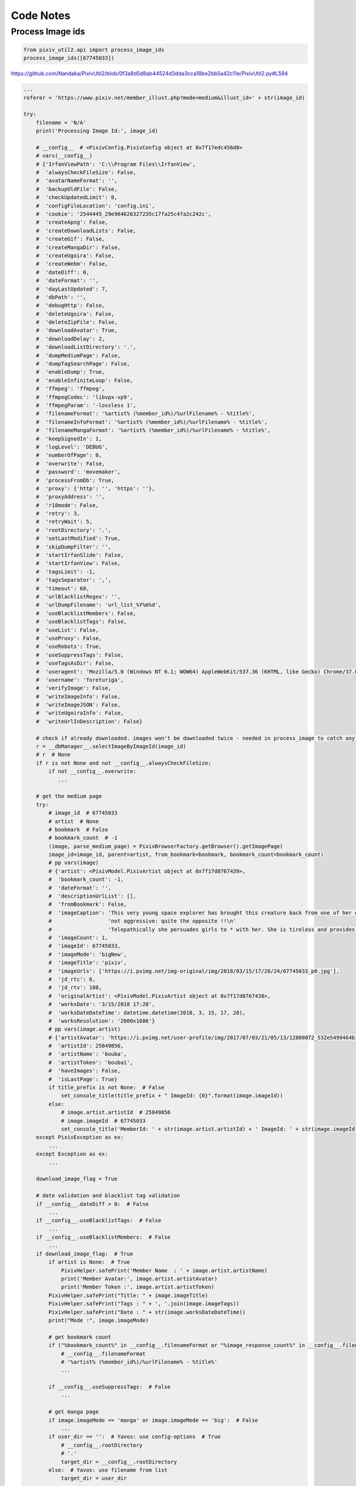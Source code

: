 Code Notes
==========

Process Image ids
-----------------

.. code:: python

  from pixiv_util2.api import process_image_ids
  process_image_ids([67745033])

https://github.com/Nandaka/PixivUtil2/blob/0f3a8d5d8ab44524d3dda3cca18be2bb5a42c11e/PixivUtil2.py#L594

.. code:: python

  ...
  referer = 'https://www.pixiv.net/member_illust.php?mode=medium&illust_id=' + str(image_id)

  try:
      filename = 'N/A'
      print('Processing Image Id:', image_id)

      # __config__  # <PixivConfig.PixivConfig object at 0x7f17edc456d8>
      # vars(__config__)
      # {'IrfanViewPath': 'C:\\Program Files\\IrfanView',
      #  'alwaysCheckFileSize': False,
      #  'avatarNameFormat': '',
      #  'backupOldFile': False,
      #  'checkUpdatedLimit': 0,
      #  'configFileLocation': 'config.ini',
      #  'cookie': '2544445_29e964626327235c17fa25c4fa2c242c',
      #  'createApng': False,
      #  'createDownloadLists': False,
      #  'createGif': False,
      #  'createMangaDir': False,
      #  'createUgoira': False,
      #  'createWebm': False,
      #  'dateDiff': 0,
      #  'dateFormat': '',
      #  'dayLastUpdated': 7,
      #  'dbPath': '',
      #  'debugHttp': False,
      #  'deleteUgoira': False,
      #  'deleteZipFile': False,
      #  'downloadAvatar': True,
      #  'downloadDelay': 2,
      #  'downloadListDirectory': '.',
      #  'dumpMediumPage': False,
      #  'dumpTagSearchPage': False,
      #  'enableDump': True,
      #  'enableInfiniteLoop': False,
      #  'ffmpeg': 'ffmpeg',
      #  'ffmpegCodec': 'libvpx-vp9',
      #  'ffmpegParam': '-lossless 1',
      #  'filenameFormat': '%artist% (%member_id%)/%urlFilename% - %title%',
      #  'filenameInfoFormat': '%artist% (%member_id%)/%urlFilename% - %title%',
      #  'filenameMangaFormat': '%artist% (%member_id%)/%urlFilename% - %title%',
      #  'keepSignedIn': 1,
      #  'logLevel': 'DEBUG',
      #  'numberOfPage': 0,
      #  'overwrite': False,
      #  'password': 'movemaker',
      #  'processFromDb': True,
      #  'proxy': {'http': '', 'https': ''},
      #  'proxyAddress': '',
      #  'r18mode': False,
      #  'retry': 3,
      #  'retryWait': 5,
      #  'rootDirectory': '.',
      #  'setLastModified': True,
      #  'skipDumpFilter': '',
      #  'startIrfanSlide': False,
      #  'startIrfanView': False,
      #  'tagsLimit': -1,
      #  'tagsSeparator': ',',
      #  'timeout': 60,
      #  'urlBlacklistRegex': '',
      #  'urlDumpFilename': 'url_list_%Y%m%d',
      #  'useBlacklistMembers': False,
      #  'useBlacklistTags': False,
      #  'useList': False,
      #  'useProxy': False,
      #  'useRobots': True,
      #  'useSuppressTags': False,
      #  'useTagsAsDir': False,
      #  'useragent': 'Mozilla/5.0 (Windows NT 6.1; WOW64) AppleWebKit/537.36 (KHTML, like Gecko) Chrome/37.0.2062.124 Safari/537.36',
      #  'username': 'foreturiga',
      #  'verifyImage': False,
      #  'writeImageInfo': False,
      #  'writeImageJSON': False,
      #  'writeUgoiraInfo': False,
      #  'writeUrlInDescription': False}

      # check if already downloaded. images won't be downloaded twice - needed in process_image to catch any download
      r = __dbManager__.selectImageByImageId(image_id)
      # r  # None
      if r is not None and not __config__.alwaysCheckFileSize:
          if not __config__.overwrite:
             ...

      # get the medium page
      try:
          # image_id  # 67745033
          # artist  # None
          # bookmark  # False
          # bookmark_count  # -1
          (image, parse_medium_page) = PixivBrowserFactory.getBrowser().getImagePage(
          image_id=image_id, parent=artist, from_bookmark=bookmark, bookmark_count=bookmark_count) 
          # pp vars(image)
          # {'artist': <PixivModel.PixivArtist object at 0x7f17d8767439>,
          #  'bookmark_count': -1,
          #  'dateFormat': '',
          #  'descriptionUrlList': [],
          #  'fromBookmark': False,
          #  'imageCaption': 'This very young space explorer has brought this creature back from one of her expeditions. Unlike what one might think the creature is absolutely '
          #                  'not aggressive: quite the opposite !!\n'
          #                  'Telepathically she persuades girls to * with her. She is tireless and provides hours of * delirium to her happy partner.',
          #  'imageCount': 1,
          #  'imageId': 67745033,
          #  'imageMode': 'bigNew',
          #  'imageTitle': 'pixiv',
          #  'imageUrls': ['https://i.pximg.net/img-original/img/2018/03/15/17/28/24/67745033_p0.jpg'],
          #  'jd_rtc': 6,
          #  'jd_rtv': 108,
          #  'originalArtist': <PixivModel.PixivArtist object at 0x7f17d8767438>,
          #  'worksDate': '3/15/2018 17:28',
          #  'worksDateDateTime': datetime.datetime(2018, 3, 15, 17, 28),
          #  'worksResolution': '2000x1686'}
          # pp vars(image.artist)
          # {'artistAvatar': 'https://i.pximg.net/user-profile/img/2017/07/03/21/05/13/12800072_532e5499464b1dd2bfc4b46440c762c1_170.jpg',
          #  'artistId': 25849856,
          #  'artistName': 'bouba',
          #  'artistToken': 'bouba1',
          #  'haveImages': False,
          #  'isLastPage': True}
          if title_prefix is not None:  # False
              set_console_title(title_prefix + " ImageId: {0}".format(image.imageId))
          else:
              # image.artist.artistId  # 25849856
              # image.imageId  # 67745033
              set_console_title('MemberId: ' + str(image.artist.artistId) + ' ImageId: ' + str(image.imageId))
      except PixivException as ex:
          ...
      except Exception as ex:
          ...

      download_image_flag = True

      # date validation and blacklist tag validation
      if __config__.dateDiff > 0:  # False
          ...
      if __config__.useBlacklistTags:  # False
          ...
      if __config__.useBlacklistMembers:  # False
          ...
      if download_image_flag:  # True
          if artist is None:  # True
              PixivHelper.safePrint('Member Name  : ' + image.artist.artistName)
              print('Member Avatar:', image.artist.artistAvatar)
              print('Member Token :', image.artist.artistToken)
          PixivHelper.safePrint("Title: " + image.imageTitle)
          PixivHelper.safePrint("Tags : " + ', '.join(image.imageTags))
          PixivHelper.safePrint("Date : " + str(image.worksDateDateTime))
          print("Mode :", image.imageMode)

          # get bookmark count
          if ("%bookmark_count%" in __config__.filenameFormat or "%image_response_count%" in __config__.filenameFormat) and image.bookmark_count == -1:  # False
              # __config__.filenameFormat
              # '%artist% (%member_id%)/%urlFilename% - %title%'
              ...

          if __config__.useSuppressTags:  # False
              ...

          # get manga page
          if image.imageMode == 'manga' or image.imageMode == 'big':  # False
              ...
          if user_dir == '':  # Yavos: use config-options  # True
              # __config__.rootDirectory
              # '.'
              target_dir = __config__.rootDirectory
          else:  # Yavos: use filename from list
              target_dir = user_dir

          result = PixivConstant.PIXIVUTIL_OK  # 0
          manga_files = dict()
          page = 0
          # image.imageUrls
          # ['https://i.pximg.net/img-original/img/2018/03/15/17/28/24/67745033_p0.jpg']
          for img in image.imageUrls:
              print('Image URL :', img)
              url = os.path.basename(img)
              split_url = url.split('.')
              if split_url[0].startswith(str(image_id)):  # True
                  # Yavos: filename will be added here if given in list
                  filename_format = __config__.filenameFormat
                  if image.imageMode == 'manga':  # False
                      filename_format = __config__.filenameMangaFormat

                  # filename_format  # '%artist% (%member_id%)/%urlFilename% - %title%'
                  # __config__.tagsSeparator  # ','
                  # __config__.tagsLimit  # -1
                  # url  # '67745033_p0.jpg'
                  # bookmark  # False
                  # search_tags  # ''
                  # filename  # 'N/A'
                  filename = PixivHelper.makeFilename(filename_format, image, tagsSeparator=__config__.tagsSeparator, tagsLimit=__config__.tagsLimit, fileUrl=url, bookmark=bookmark, searchTags=search_tags)
                  # filename  # 'bouba (25849856)/67745033_p0 - pixiv.jpg'
                  # target_dir  # '.'
                  filename = PixivHelper.sanitizeFilename(filename, target_dir)
                  # filename  # '/home/q/git/PixivUtil2/bouba (25849856)/67745033_p0 - pixiv.jpg'

                  # __config__.createMangaDir  # False
                  if image.imageMode == 'manga' and __config__.createMangaDir: # False
                      ...

                  PixivHelper.safePrint('Filename  : ' + filename)
                  result = PixivConstant.PIXIVUTIL_NOT_OK  # -1
                  try:
                      # img  # 'https://i.pximg.net/img-original/img/2018/03/15/17/28/24/67745033_p0.jpg'
                      # filename  # '/home/q/git/PixivUtil2/bouba (25849856)/67745033_p0 - pixiv.jpg'
                      # referer  # 'https://www.pixiv.net/member_illust.php?mode=medium&illust_id=67745033'
                      # __config__.overwrite  # False
                      # __config__.retry  # 3
                      # __config__.backupOldFile  # False
                      # image_id  # 67745033
                      # page  # 0
                      # set last-modified and last-accessed timestamp
                      (result, filename) = download_image(img, filename, referer, __config__.overwrite, __config__.retry, __config__.backupOldFile, image_id, page)
                      # result  # 4 == PixivConstant.PIXIVUTIL_SKIP_DUPLICATE
                      # filename  # '/home/q/git/PixivUtil2/bouba (25849856)/67745033_p0 - pixiv.jpg'

                      # __config__.setLastModified  # True
                      if __config__.setLastModified and filename is not None and os.path.isfile(filename):  # True
                          # image.worksDateDateTime  # datetime.datetime(2018, 3, 15, 17, 28)
                          # image.worksDateDateTime.timetuple()
                          # time.struct_time(tm_year=2018, tm_mon=3, tm_mday=15, tm_hour=17, tm_min=28, tm_sec=0, tm_wday=3, tm_yday=74, tm_isdst=-1)
                          ts = time.mktime(image.worksDateDateTime.timetuple())
                          # NOTE:
                          # os.utime(path, times=None, *, [ns, ]dir_fd=None, follow_symlinks=True)
                          # Set the access and modified times of the file specified by path.
                          os.utime(filename, (ts, ts))

                      if result == PixivConstant.PIXIVUTIL_NOT_OK:  # False
                          PixivHelper.print_and_log('error', 'Image url not found/failed to download: ' + str(image.imageId))
                      elif result == PixivConstant.PIXIVUTIL_ABORTED:
                          raise KeyboardInterrupt()

                      manga_files[page] = filename
                      # manga_files  # {0: '/home/q/git/PixivUtil2/bouba (25849856)/67745033_p0 - pixiv.jpg'}
                      page = page + 1  # 1

                  except urllib2.URLError:
                      PixivHelper.print_and_log('error', 'Giving up url: ' + str(img))
                      __log__.exception('Error when download_image(): ' + str(img))
                  print('')

          # __config__.writeImageInfo  # False
          # __config__.writeImageJSON  # False
          if __config__.writeImageInfo or __config__.writeImageJSON:  # False
              ...

          if image.imageMode == 'ugoira_view':  # False
              ...

          if __config__.writeUrlInDescription:  # False
              PixivHelper.writeUrlInDescription(image, __config__.urlBlacklistRegex, __config__.urlDumpFilename)

      # Only save to db if all images is downloaded completely
      # result == PixivConstant.PIXIVUTIL_SKIP_DUPLICATE  # True
      if result == PixivConstant.PIXIVUTIL_OK or result == PixivConstant.PIXIVUTIL_SKIP_DUPLICATE or result == PixivConstant.PIXIVUTIL_SKIP_LOCAL_LARGER:
          try:
          # image.artist.artistId  # 25849856
          # image.imageId  #  67745033
          # image.imageMode  #  'bigNew'
              __dbManager__.insertImage(image.artist.artistId, image.imageId, image.imageMode)
          except BaseException:
              PixivHelper.print_and_log('error', 'Failed to insert image id:{0} to DB'.format(image.imageId))
          # image.imageTitle  # 'pixiv'
          # filename  # '/home/q/git/PixivUtil2/bouba (25849856)/67745033_p0 - pixiv.jpg'
          __dbManager__.updateImage(image.imageId, image.imageTitle, filename, image.imageMode)

          # manga_files
          # {0: '/home/q/git/PixivUtil2/bouba (25849856)/67745033_p0 - pixiv.jpg'}
          if len(manga_files) > 0:  # True
              for page in manga_files:
                  # image_id, page, manga_files[0]
                  # (67745033, 1, '/home/q/git/PixivUtil2/bouba (25849856)/67745033_p0 - pixiv.jpg')
                  __dbManager__.insertMangaImage(image_id, page, manga_files[page])

          # map back to PIXIVUTIL_OK (because of ugoira file check)
          result = 0

      # image  # <PixivModel.PixivImage object at 0x7fb0bb5db1d0>
      if image is not None:
          del image
      gc.collect()
      # NOTE: description from python doc
      # gc.collect(generation=2)¶
      # With no arguments, run a full collection.

      # clearall()
      print('\n')
      return result  # 0 == PixivConstant.PIXIVUTIL_OK
  except KeyboardInterrupt:
      raise
  except Exception as ex:
     ...

https://github.com/Nandaka/PixivUtil2/blob/0f3a8d5d8ab44524d3dda3cca18be2bb5a42c11e/PixivBrowserFactory.py#L530

.. code:: python

  # _browser  # <PixivBrowserFactory.PixivBrowser object at 0x7f17d9365f98>
  # vars(_browser)
  # {'_StatefulBrowser__debug': False,
  #  '_StatefulBrowser__state': <mechanicalsoup.stateful_browser._BrowserState object at 0x7f17d870deb8>,
  #  '_StatefulBrowser__verbose': 0,
  #  '_config': <PixivConfig.PixivConfig object at 0x7f17edc456d8>,
  #  '_finalize': <finalize object at 0x7f17edc9a720; for 'Session' at 0x7f17d9365f28>,
  #  '_myId': 2544445,
  #  'addheaders': [('Accept-Charset', 'utf-8')],
  #  'raise_on_404': False,
  #  'session': <requests.sessions.Session object at 0x7f17d9365f28>,
  #  'soup_config': {'features': 'lxml'}}
  # defaultConfig  # <PixivConfig.PixivConfig object at 0x7f17edc456d8>
  # pp vars(defaultConfig)
  # {'IrfanViewPath': 'C:\\Program Files\\IrfanView',
  #  'alwaysCheckFileSize': False,
  #  'avatarNameFormat': '',
  #  'backupOldFile': False,
  #  'checkUpdatedLimit': 0,
  #  'configFileLocation': 'config.ini',
  #  'cookie': '2544445_29e964626327235c17fa25c4fa2c242c',
  #  'createApng': False,
  #  'createDownloadLists': False,
  #  'createGif': False,
  #  'createMangaDir': False,
  #  'createUgoira': False,
  #  'createWebm': False,
  #  'dateDiff': 0,
  #  'dateFormat': '',
  #  'dayLastUpdated': 7,
  #  'dbPath': '',
  #  'debugHttp': False,
  #  'deleteUgoira': False,
  #  'deleteZipFile': False,
  #  'downloadAvatar': True,
  #  'downloadDelay': 2,
  #  'downloadListDirectory': '.',
  #  'dumpMediumPage': False,
  #  'dumpTagSearchPage': False,
  #  'enableDump': True,
  #  'enableInfiniteLoop': False,
  #  'ffmpeg': 'ffmpeg',
  #  'ffmpegCodec': 'libvpx-vp9',
  #  'ffmpegParam': '-lossless 1',
  #  'filenameFormat': '%artist% (%member_id%)/%urlFilename% - %title%',
  #  'filenameInfoFormat': '%artist% (%member_id%)/%urlFilename% - %title%',
  #  'filenameMangaFormat': '%artist% (%member_id%)/%urlFilename% - %title%',
  #  'keepSignedIn': 1,
  #  'logLevel': 'DEBUG',
  #  'numberOfPage': 0,
  #  'overwrite': False,
  #  'password': 'movemaker',
  #  'processFromDb': True,
  #  'proxy': {'http': '', 'https': ''},
  #  'proxyAddress': '',
  #  'r18mode': False,
  #  'retry': 3,
  #  'retryWait': 5,
  #  'rootDirectory': '.',
  #  'setLastModified': True,
  #  'skipDumpFilter': '',
  #  'startIrfanSlide': False,
  #  'startIrfanView': False,
  #  'tagsLimit': -1,
  #  'tagsSeparator': ',',
  #  'timeout': 60,
  #  'urlBlacklistRegex': '',
  #  'urlDumpFilename': 'url_list_%Y%m%d',
  #  'useBlacklistMembers': False,
  #  'useBlacklistTags': False,
  #  'useList': False,
  #  'useProxy': False,
  #  'useRobots': True,
  #  'useSuppressTags': False,
  #  'useTagsAsDir': False,
  #  'useragent': 'Mozilla/5.0 (Windows NT 6.1; WOW64) AppleWebKit/537.36 (KHTML, like Gecko) Chrome/37.0.2062.124 Safari/537.36',
  #  'username': 'foreturiga',
  #  'verifyImage': False,
  #  'writeImageInfo': False,
  #  'writeImageJSON': False,
  #  'writeUgoiraInfo': False,
  #  'writeUrlInDescription': False}
  # type(defaultCookieJar)  # <class 'http.cookiejar.LWPCookieJar'>
  # pp vars(defaultCookieJar)
  # '_cookies': {'.pixiv.net': {'/': {'module_orders_mypage': Cookie(version=0, name='module_orders_mypage', value='%5B%7B%22name%22%3A%22sketch_live%22%2C%22visible%22%3Atrue%7D%2C%7B%22name%22%3A%22tag_follow%22%2C%22visible%22%3Atrue%7D%2C%7B%22name%22%3A%22recommended_illusts%22%2C%22visible%22%3Atrue%7D%2C%7B%22name%22%3A%22showcase%22%2C%22visible%22%3Atrue%7D%2C%7B%22name%22%3A%22everyone_new_illusts%22%2C%22visible%22%3Atrue%7D%2C%7B%22name%22%3A%22following_new_illusts%22%2C%22visible%22%3Atrue%7D%2C%7B%22name%22%3A%22mypixiv_new_illusts%22%2C%22visible%22%3Atrue%7D%2C%7B%22name%22%3A%22fanbox%22%2C%22visible%22%3Atrue%7D%2C%7B%22name%22%3A%22featured_tags%22%2C%22visible%22%3Atrue%7D%2C%7B%22name%22%3A%22contests%22%2C%22visible%22%3Atrue%7D%2C%7B%22name%22%3A%22user_events%22%2C%22visible%22%3Atrue%7D%2C%7B%22name%22%3A%22sensei_courses%22%2C%22visible%22%3Atrue%7D%2C%7B%22name%22%3A%22spotlight%22%2C%22visible%22%3Atrue%7D%2C%7B%22name%22%3A%22booth_follow_items%22%2C%22visible%22%3Atrue%7D%5D', port=None, port_specified=False, domain='.pixiv.net', domain_specified=True, domain_initial_dot=True, path='/', path_specified=True, secure=False, expires=1552639105, discard=False, comment=None, comment_url=None, rest={}, rfc2109=False),
  #                                   'p_ab_id': Cookie(version=0, name='p_ab_id', value='9', port=None, port_specified=False, domain='.pixiv.net', domain_specified=True, domain_initial_dot=True, path='/', path_specified=True, secure=False, expires=1678783086, discard=False, comment=None, comment_url=None, rest={}, rfc2109=False),
  #                                   'p_ab_id_2': Cookie(version=0, name='p_ab_id_2', value='5', port=None, port_specified=False, domain='.pixiv.net', domain_specified=True, domain_initial_dot=True, path='/', path_specified=True, secure=False, expires=1678783086, discard=False, comment=None, comment_url=None, rest={}, rfc2109=False)}},
  #              'pixiv.net': {'/': {'PHPSESSID': Cookie(version=0, name='PHPSESSID', value='2544445_29e964626327235c17fa25c4fa2c242c', port=None, port_specified=False, domain='pixiv.net', domain_specified=False, domain_initial_dot=False, path='/', path_specified=True, secure=False, expires=None, discard=True, comment=None, comment_url=None, rest={'HttpOnly': None}, rfc2109=False)}},
  #              'www.pixiv.net': {'/': {'is_sensei_service_user': Cookie(version=0, name='is_sensei_service_user', value='1', port=None, port_specified=False, domain='www.pixiv.net', domain_specified=False, domain_initial_dot=False, path='/', path_specified=True, secure=False, expires=1521189486, discard=False, comment=None, comment_url=None, rest={}, rfc2109=False)}}},
  # '_cookies_lock': <unlocked _thread.RLock object owner=0 count=0 at 0x7f17d946e960>,
  # '_now': 1521103105,
  # '_policy': <http.cookiejar.DefaultCookiePolicy object at 0x7f17d948a1d0>,
  # 'delayload': False,
  # 'filename': None}
  if _browser is None:
      if config is not None:
          defaultConfig = config
      if cookieJar is not None:
          defaultCookieJar = cookieJar
      if defaultCookieJar is None:
          PixivHelper.GetLogger().info("No default cookie jar available, creating... ")
          defaultCookieJar = cookielib.LWPCookieJar()
      _browser = PixivBrowser(defaultConfig, defaultCookieJar)

https://github.com/Nandaka/PixivUtil2/blob/0f3a8d5d8ab44524d3dda3cca18be2bb5a42c11e/PixivBrowserFactory.py#L317

.. code:: python

  if self._isWhitecube:  # False
      ...
  else:
      url = "https://www.pixiv.net/member_illust.php?mode=medium&illust_id={0}".format(image_id)
      # response = self.open(url).read()
      response = self.getPixivPage(url, returnParsed=False).read()
      self.handleDebugMediumPage(response, image_id)
      # NOTE: nothing happen on handleDebugMediumPage.
      # TODO: test if it work on python3
  
      parsed = BeautifulSoup(response)
      image = PixivModel.PixivImage(
          image_id, parsed, parent, from_bookmark, bookmark_count, image_response_count, dateFormat=self._config.dateFormat)

      # image_id  # 67745033
      # type(parsed)  # <class 'bs4.BeautifulSoup'>
      # parent  # None
      # from_bookmark  # False
      # bookmark_count  # -1
      # image_response_count  # 1
      # self._config.dateFormat  # ''

      # image.imageMode  # "bigNew"
      if image.imageMode == "ugoira_view" or image.imageMode == "bigNew":  # True
          image.ParseImages(parsed)
      # NOTE: decompose description from bs4
      # Tag.decompose() removes a tag from the tree, then completely destroys it and its contents:
      parsed.decompose()
  
  # image  # <PixivModel.PixivImage object at 0x7f17d8767470>
  # pp vars(image)
  # {'artist': <PixivModel.PixivArtist object at 0x7f17d8767438>,
  #  'bookmark_count': -1,
  #  'dateFormat': '',
  #  'descriptionUrlList': [],
  #  'fromBookmark': False,
  #  'imageCaption': 'This very young space explorer has brought this creature back from one of her expeditions. Unlike what one might think the creature is absolutely '
  #                  'not aggressive: quite the opposite !!\n'
  #                  'Telepathically she persuades girls to * with her. She is tireless and provides hours of * delirium to her happy partner.',
  #  'imageCount': 1,
  #  'imageId': 67745033,
  #  'imageMode': 'bigNew',
  #  'imageTitle': 'pixiv',
  #  'imageUrls': ['https://i.pximg.net/img-original/img/2018/03/15/17/28/24/67745033_p0.jpg'],
  #  'jd_rtc': 6,
  #  'jd_rtv': 108,
  #  'originalArtist': <PixivModel.PixivArtist object at 0x7f17d8767438>,
  #  'worksDate': '3/15/2018 17:28',
  #  'worksDateDateTime': datetime.datetime(2018, 3, 15, 17, 28),
  #  'worksResolution': '2000x1686'}
  # type(response)  # <class 'str'>
  # NOTE: response return the image page html text
  return (image, response)

https://github.com/Nandaka/PixivUtil2/blob/0f3a8d5d8ab44524d3dda3cca18be2bb5a42c11e/PixivBrowserFactory.py#L127

.. code:: python

  # url  # 'https://www.pixiv.net/member_illust.php?mode=medium&illust_id=67745033'
  url = self.fixUrl(url)
  # NOTE: no change on result of self.fixUrl
  retry_count = 0
  while True:
      req = urllib2.Request(url)
      # req  # <urllib.request.Request object at 0x7f17d8718390>
      # referer  # https://www.pixiv.net
      req.add_header('Referer', referer)
      try:
          page = self.open(req)
          if returnParsed:  # False
              ...
          else:
              return page
      except Exception as ex:
          ...

https://github.com/Nandaka/PixivUtil2/blob/0f3a8d5d8ab44524d3dda3cca18be2bb5a42c11e/PixivModel.py#L250

.. code:: python

  ...

  if page is not None:
      # check is error page
      # NOTE: error is not raised
      ...
  
      # parse artist information
      if self.artist is None:
          self.artist = PixivArtist(page=page, fromImage=True)
          # <PixivModel.PixivArtist object at 0x7f17d7ffc710>
  
      if fromBookmark and self.originalArtist is None:  # False
          self.originalArtist = PixivArtist(page=page, fromImage=True)
      else:
          self.originalArtist = self.artist
  
      # parse image information
      self.ParseInfo(page)
      self.ParseTags(page)
      # self.imageTags
      # ['tag1', 'tag2', 'Cute', 'tag3', 'tag4', 'tag5', 'tag6', 'tag7', 'tag8', 'tag9']
      self.ParseWorksData(page)
      # (Pdb++) pp vars(self)
      # {'artist': <PixivModel.PixivArtist object at 0x7f17d8767438>,
      #  'bookmark_count': -1,
      #  'dateFormat': '',
      #  'descriptionUrlList': [],
      #  'fromBookmark': False,
      #  'imageCaption': 'This very young space explorer has brought this creature back from one of her expeditions. Unlike what one might think the creature is absolutely '
      #                  'not aggressive: quite the opposite !!\n'
      #                  'Telepathically she persuades girls to * with her. She is tireless and provides hours of * delirium to her happy partner.',
      #  'imageId': 67745033,
      #  'imageMode': 'bigNew',
      #  'imageTitle': 'pixiv',
      #  'imageUrls': [],
      #  'jd_rtc': 6,
      #  'jd_rtv': 108,
      #  'originalArtist': <PixivModel.PixivArtist object at 0x7f17d8767438>,
      #  'worksDate': '3/15/2018 17:28',
      #  'worksDateDateTime': datetime.datetime(2018, 3, 15, 17, 28),
      #  'worksResolution': '2000x1686'}

https://github.com/Nandaka/PixivUtil2/blob/0f3a8d5d8ab44524d3dda3cca18be2bb5a42c11e/PixivModel.py#L69

.. code:: python

  avatar_box = page.find(attrs={'class': '_unit profile-unit'})  # None
  self.artistToken = self.ParseToken(page, fromImage)  # 'bouba1'
  
  if avatar_box is not None:
      ...
  else:
      # Issue #236
      avatar_box = page.find(attrs={'class': '_user-profile-card'})
      # type(avatar_box)  # <class 'bs4.element.Tag'>
      if avatar_box is not None:
          temp = avatar_box.find('a')
          # temp
          # <a class="_user-icon size-80 cover-texture" href="/member.php?id=25849856"
          # style="background-image: url('https://i.pximg.net/user-profile/img/2017/07/03/21/05/13/12800072_532e5499464b1dd2bfc4b46440c762c1_170.jpg');"
          # title="bouba"></a>
          self.artistId = int(re.search(r'id=(\d+)', temp['href']).group(1))  # 25849856
          self.artistName = unicode(temp['title'])  # 'bouba'
          self.artistAvatar = avatar_box.find('a')['style'].replace("background-image: url('", "").replace("');", "")
          # 'https://i.pximg.net/user-profile/img/2017/07/03/21/05/13/12800072_532e5499464b1dd2bfc4b46440c762c1_170.jpg'
          return

https://github.com/Nandaka/PixivUtil2/blob/0f3a8d5d8ab44524d3dda3cca18be2bb5a42c11e/PixivModel.py#L360

.. code:: python

  temp = None
  links = page.find(attrs={'class': 'works_display'}).findAll('a')  # []
  for a in links:
      ...

  if temp is None:  # True
      # changes on pixiv website to handle big image
      self.imageMode = "bigNew"
  else:
      ...
  
  # remove premium-introduction-modal so we can get caption from work-info
  # somehow selecting section doesn't works
  premium_introduction_modal = page.findAll('div', attrs={'id': 'premium-introduction-modal'})
  premium_introduction_modal.extend(page.findAll('div', attrs={'id': 'popular-search-trial-end-introduction-modal'}))  # []
  for modal in premium_introduction_modal:  # False
      ...

  # new layout on 20160319
  temp_titles = page.findAll('h1', attrs={'class': 'title'})
  for tempTitle in temp_titles:  # True
      ...
  # self.imageTitle  # 'pixiv'
  
  description_para = page.findAll("p", attrs={'class': PixivImage.__re_caption})
  for tempCaption in description_para:  # True
      ...
  # print(self.imageCaption)
  # This very young space explorer has brought this creature back from one of her expeditions. Unlike what one might think the creature is absolutely not aggressive: quite the opposite !!
  # Telepathically she persuades girls to * with her. She is tireless and provides hours of * delirium to her happy partner.

  # stats
  view_count = page.find(attrs={'class': 'view-count'})
  if view_count is not None:
      self.jd_rtv = int(view_count.string)  # 108
  # Issue#182 fix
  rated_count = page.find(attrs={'class': 'rated-count'})
  if rated_count is not None:
      self.jd_rtc = int(rated_count.string)  # 6
  
  if description_para is not None and len(description_para) > 0:
      ...
  # self.descriptionUrlList  # []

https://github.com/Nandaka/PixivUtil2/blob/0f3a8d5d8ab44524d3dda3cca18be2bb5a42c11e/PixivModel.py#L443

.. code:: python

  temp = page.find(attrs={'class': 'meta'}).findAll('li')
  # 07/22/2011 03:09|512×600|RETAS STUDIO
  # 07/26/2011 00:30|Manga 39P|ComicStudio 鉛筆 つけペン
  # 1/05/2011 07:09|723×1023|Photoshop SAI  [ R-18 ]
  # 2013年3月16日 06:44 | 800×1130 | Photoshop ComicStudio | R-18
  # 2013年12月14日 19:00 855×1133 PhotoshopSAI
  
  self.worksDate = PixivHelper.toUnicode(temp[0].string, encoding=sys.stdin.encoding)
  # '3/15/2018 17:28'
  self.worksDateDateTime = PixivHelper.ParseDateTime(self.worksDate, self.dateFormat)
  # datetime.datetime(2018, 3, 15, 17, 28)
  
  self.worksResolution = unicode(temp[1].string).replace(u'×', u'x')  # '2000x1686'
  toolsTemp = page.find(attrs={'class': 'meta'}).find(attrs={'class': 'tools'})
  if toolsTemp is not None and len(toolsTemp) > 0:
      tools = toolsTemp.findAll('li')
      for tool in tools:
          self.worksTools = self.worksTools + ' ' + unicode(tool.string)
      self.worksTools = self.worksTools.strip()

https://github.com/Nandaka/PixivUtil2/blob/0f3a8d5d8ab44524d3dda3cca18be2bb5a42c11e/PixivModel.py#L499

.. code:: python

  if page is None:
      raise PixivException('No page given', errorCode=PixivException.NO_PAGE_GIVEN)
  if mode is None:
      mode = self.imageMode  # bigNew
  
  # self.imageUrls  # []
  del self.imageUrls[:]
  if mode == 'big' or mode == 'bigNew':  # True
      # type(page)  # <class 'bs4.BeautifulSoup'>
      # _br  # None
      self.imageUrls.append(self.ParseBigImages(page, _br))
  elif mode == 'manga':
      self.imageUrls = self.CheckMangaType(page, _br)
  elif mode == 'ugoira_view':
      self.imageUrls.append(self.ParseUgoira(page))
  if len(self.imageUrls) == 0:
      raise PixivException('No images found for: ' + str(self.imageId), errorCode=PixivException.NO_IMAGES, htmlPage=page)
  # self.imageUrls
  # ['https://i.pximg.net/img-original/img/2018/03/15/17/28/24/67745033_p0.jpg']
  return self.imageUrls

https://github.com/Nandaka/PixivUtil2/blob/0f3a8d5d8ab44524d3dda3cca18be2bb5a42c11e/PixivModel.py#L516

.. code:: python

  self.imageCount = 1
  
  # Issue #224
  # work manga
  temp = page.find('a', attrs={'class': ' _work manga '})  # None
  if temp is not None:
      ...
  
  # new layout for big 20141216
  temp = page.find('img', attrs={'class': 'original-image'})
  # temp 
  # <img alt="Erotic Alien" class="original-image"
  # data-src="https://i.pximg.net/img-original/img/2018/03/15/17/28/24/67745033_p0.jpg"
  # height="1686" width="2000"/>
  if temp is not None:
      return str(temp['data-src'])
  ...
